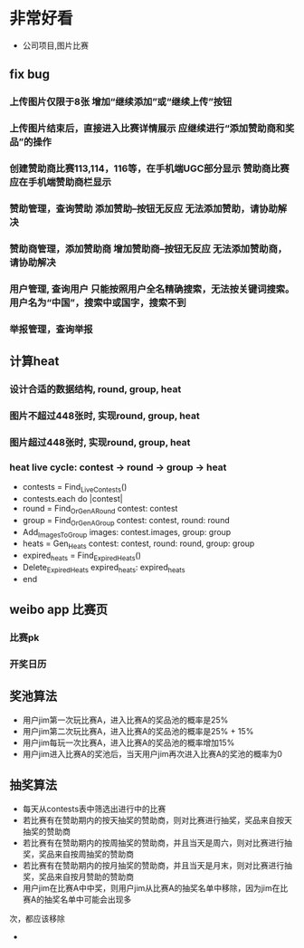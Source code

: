 * 非常好看
- 公司项目,图片比赛
** fix bug
*** 上传图片仅限于8张	增加“继续添加”或“继续上传”按钮
*** 上传图片结束后，直接进入比赛详情展示	应继续进行“添加赞助商和奖品”的操作
*** 创建赞助商比赛113,114，116等，在手机端UGC部分显示	赞助商比赛应在手机端赞助商栏显示
*** 赞助管理，查询赞助	添加赞助--按钮无反应	无法添加赞助，请协助解决
*** 赞助商管理，添加赞助商	增加赞助商--按钮无反应	无法添加赞助商，请协助解决
*** 用户管理,  查询用户	只能按照用户全名精确搜索，无法按关键词搜索。用户名为“中国”，搜索中或国字，搜索不到
*** 举报管理，查询举报
** 计算heat
*** 设计合适的数据结构, round, group, heat
*** 图片不超过448张时, 实现round, group, heat
*** 图片超过448张时, 实现round, group, heat
*** heat live cycle: contest -> round -> group -> heat
- contests = Find_Live_Contests()
- contests.each do |contest|
- round = Find_Or_Gen_A_Round contest: contest
- group = Find_Or_Gen_A_Group contest: contest, round: round
- Add_Images_To_Group images: contest.images, group: group
- heats = Gen_Heats contest: contest, round: round, group: group
- expired_heats = Find_Expired_Heats()
- Delete_Expired_Heats expired_heats: expired_heats
- end
** weibo app 比赛页
*** 比赛pk
*** 开奖日历
** 奖池算法
- 用户jim第一次玩比赛A，进入比赛A的奖品池的概率是25%
- 用户jim第二次玩比赛A，进入比赛A的奖品池的概率是25% + 15%
- 用户jim每玩一次比赛A，进入比赛A的奖品池的概率增加15%
- 用户jim进入比赛A的奖池后，当天用户jim再次进入比赛A的奖池的概率为0
** 抽奖算法
- 每天从contests表中筛选出进行中的比赛
- 若比赛有在赞助期内的按天抽奖的赞助商，则对比赛进行抽奖，奖品来自按天抽奖的赞助商
- 若比赛有在赞助期内的按周抽奖的赞助商，并且当天是周六，则对比赛进行抽奖，奖品来自按周抽奖的赞助商
- 若比赛有在赞助期内的按月抽奖的赞助商，并且当天是月末，则对比赛进行抽奖，奖品来自按月赞助的赞助商  
- 用户jim在比赛A中中奖，则用户jim从比赛A的抽奖名单中移除，因为jim在比赛A的抽奖名单中可能会出现多
次，都应该移除
- 

